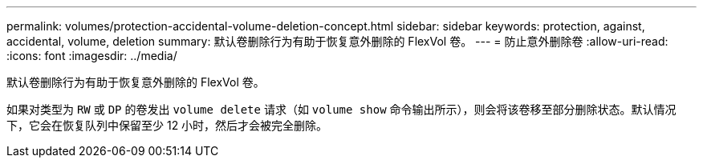---
permalink: volumes/protection-accidental-volume-deletion-concept.html 
sidebar: sidebar 
keywords: protection, against, accidental, volume, deletion 
summary: 默认卷删除行为有助于恢复意外删除的 FlexVol 卷。 
---
= 防止意外删除卷
:allow-uri-read: 
:icons: font
:imagesdir: ../media/


[role="lead"]
默认卷删除行为有助于恢复意外删除的 FlexVol 卷。

如果对类型为 `RW` 或 `DP` 的卷发出 `volume delete` 请求（如 `volume show` 命令输出所示），则会将该卷移至部分删除状态。默认情况下，它会在恢复队列中保留至少 12 小时，然后才会被完全删除。
